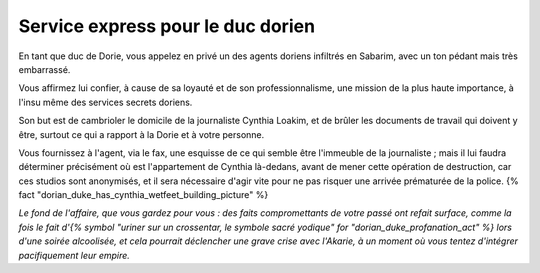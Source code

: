 Service express pour le duc dorien
#######################################

En tant que duc de Dorie, vous appelez en privé un des agents doriens infiltrés en Sabarim, avec un ton pédant mais très embarrassé.

Vous affirmez lui confier, à cause de sa loyauté et de son professionnalisme, une mission de la plus haute importance, à l'insu même des services secrets doriens.

Son but est de cambrioler le domicile de la journaliste Cynthia Loakim, et de brûler les documents de travail qui doivent y être, surtout ce qui a rapport à la Dorie et à votre personne.

Vous fournissez à l'agent, via le fax, une esquisse de ce qui semble être l'immeuble de la journaliste ; mais il lui faudra déterminer précisément où est l'appartement de Cynthia là-dedans, avant de mener cette opération de destruction, car ces studios sont anonymisés, et il sera nécessaire d'agir vite pour ne pas risquer une arrivée prématurée de la police. {% fact "dorian_duke_has_cynthia_wetfeet_building_picture" %}

*Le fond de l'affaire, que vous gardez pour vous : des faits compromettants de votre passé ont refait surface, comme la fois le fait d'{% symbol "uriner sur un crossentar, le symbole sacré yodique" for "dorian_duke_profanation_act" %} lors d'une soirée alcoolisée, et cela pourrait déclencher une grave crise avec l'Akarie, à un moment où vous tentez d'intégrer pacifiquement leur empire.*
